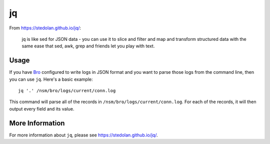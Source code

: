 jq
==

From https://stedolan.github.io/jq/:

    jq is like sed for JSON data - you can use it to slice and filter and map and transform structured data with the same ease that sed, awk, grep and friends let you play with text.
    
Usage
-----

If you have `<Bro>`_ configured to write logs in JSON format and you want to parse those logs from the command line, then you can use ``jq``.  Here's a basic example:

::

   jq '.' /nsm/bro/logs/current/conn.log
   
This command will parse all of the records in ``/nsm/bro/logs/current/conn.log``.  For each of the records, it will then output every field and its value.

More Information
----------------

For more information about ``jq``, please see https://stedolan.github.io/jq/.
